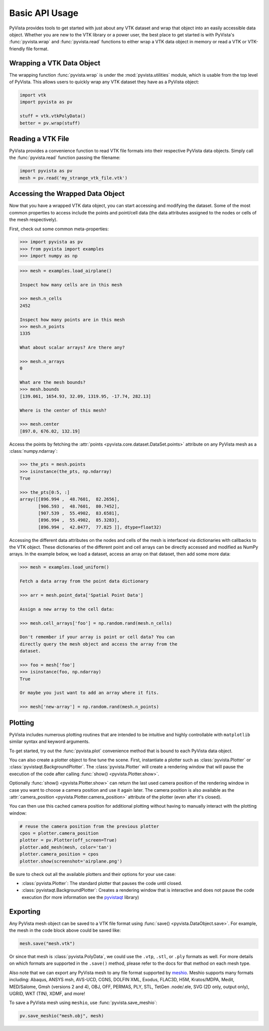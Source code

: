Basic API Usage
===============

PyVista provides tools to get started with just about any VTK dataset
and wrap that object into an easily accessible data object.
Whether you are new to the VTK library or a power user, the best place to
get started is with PyVista's :func:`pyvista.wrap` and :func:`pyvista.read`
functions to either wrap a VTK data object in memory or read a VTK or
VTK-friendly file format.


Wrapping a VTK Data Object
~~~~~~~~~~~~~~~~~~~~~~~~~~

The wrapping function :func:`pyvista.wrap` is under the
:mod:`pyvista.utilities` module, which is usable from the top level of
PyVista. This allows users to quickly wrap any VTK dataset they have
as a PyVista object:

.. code:: python

    import vtk
    import pyvista as pv

    stuff = vtk.vtkPolyData()
    better = pv.wrap(stuff)


Reading a VTK File
~~~~~~~~~~~~~~~~~~

PyVista provides a convenience function to read VTK file formats into their
respective PyVista data objects. Simply call the :func:`pyvista.read` function
passing the filename:

.. code-block:: python

    import pyvista as pv
    mesh = pv.read('my_strange_vtk_file.vtk')


Accessing the Wrapped Data Object
~~~~~~~~~~~~~~~~~~~~~~~~~~~~~~~~~

Now that you have a wrapped VTK data object, you can start accessing
and modifying the dataset. Some of the most common properties to
access include the points and point/cell data (the data attributes
assigned to the nodes or cells of the mesh respectively).

First, check out some common meta-properties:

.. code:: python

    >>> import pyvista as pv
    >>> from pyvista import examples
    >>> import numpy as np

.. code:: python

    >>> mesh = examples.load_airplane()

    Inspect how many cells are in this mesh

    >>> mesh.n_cells
    2452

    Inspect how many points are in this mesh
    >>> mesh.n_points
    1335

    What about scalar arrays? Are there any?

    >>> mesh.n_arrays
    0

    What are the mesh bounds?
    >>> mesh.bounds
    [139.061, 1654.93, 32.09, 1319.95, -17.74, 282.13]

    Where is the center of this mesh?

    >>> mesh.center
    [897.0, 676.02, 132.19]


Access the points by fetching the :attr:`points
<pyvista.core.dataset.DataSet.points>` attribute on any PyVista mesh
as a :class:`numpy.ndarray`:

.. code:: python

    >>> the_pts = mesh.points
    >>> isinstance(the_pts, np.ndarray)
    True

    >>> the_pts[0:5, :]
    array([[896.994 ,  48.7601,  82.2656],
           [906.593 ,  48.7601,  80.7452],
           [907.539 ,  55.4902,  83.6581],
           [896.994 ,  55.4902,  85.3283],
           [896.994 ,  42.8477,  77.825 ]], dtype=float32)


Accessing the different data attributes on the nodes and cells of the mesh
is interfaced via dictionaries with callbacks to the VTK object.
These dictionaries of the different point and cell arrays can be directly
accessed and modified as NumPy arrays. In the example below, we load a dataset,
access an array on that dataset, then add some more data:

.. code-block:: python

    >>> mesh = examples.load_uniform()

    Fetch a data array from the point data dictionary

    >>> arr = mesh.point_data['Spatial Point Data']

    Assign a new array to the cell data:

    >>> mesh.cell_arrays['foo'] = np.random.rand(mesh.n_cells)

    Don't remember if your array is point or cell data? You can
    directly query the mesh object and access the array from the
    dataset.

    >>> foo = mesh['foo']
    >>> isinstance(foo, np.ndarray)
    True

    Or maybe you just want to add an array where it fits.

    >>> mesh['new-array'] = np.random.rand(mesh.n_points)


Plotting
~~~~~~~~

PyVista includes numerous plotting routines that are intended to be intuitive
and highly controllable with ``matplotlib`` similar syntax and keyword
arguments.

To get started, try out the :func:`pyvista.plot` convenience method
that is bound to each PyVista data object.

.. jupyter-execute::
   :hide-code:

   # must have this here as our global backend may not be static
   import pyvista
   pyvista.set_plot_theme('document')
   pyvista.set_jupyter_backend('pythreejs')
   pyvista.global_theme.window_size = [600, 400]
   pyvista.global_theme.axes.show = False
   pyvista.global_theme.smooth_shading = True
   pyvista.global_theme.anti_aliasing = 'fxaa'
   pyvista.global_theme.show_scalar_bar = False


.. jupyter-execute::

    import pyvista as pv
    from pyvista import examples

    mesh = examples.load_airplane()
    mesh.plot()


You can also create a plotter object to fine tune the scene. First,
instantiate a plotter such as :class:`pyvista.Plotter` or
:class:`pyvistaqt.BackgroundPlotter`.  The :class:`pyvista.Plotter`
will create a rendering window that will pause the execution of the
code after calling :func:`show() <pyvista.Plotter.show>`.

.. jupyter-execute::

    mesh = examples.load_airplane()

    plotter = pv.Plotter()    # instantiate the plotter
    plotter.add_mesh(mesh)    # add a mesh to the scene
    plotter.camera.zoom(2)    # Note how we can now access underlying attributes
    plotter.show()            # show the rendering window


Optionally :func:`show() <pyvista.Plotter.show>` can return
the last used camera position of the rendering window in case you want
to choose a camera position and use it again later. The camera
position is also available as the :attr:`camera_position
<pyvista.Plotter.camera_position>` attribute of the plotter (even
after it's closed).

You can then use this cached camera position for additional plotting
without having to manually interact with the plotting window:

.. code:: python

    # reuse the camera position from the previous plotter
    cpos = plotter.camera_position
    plotter = pv.Plotter(off_screen=True)
    plotter.add_mesh(mesh, color='tan')
    plotter.camera_position = cpos
    plotter.show(screenshot='airplane.png')


Be sure to check out all the available plotters and their options for
your use case:

* :class:`pyvista.Plotter`: The standard plotter that pauses the code
  until closed.
* :class:`pyvistaqt.BackgroundPlotter`: Creates a rendering window that
  is interactive and does not pause the code execution (for more
  information see the `pyvistaqt`_ library)

.. _pyvistaqt: https://qtdocs.pyvista.org/



Exporting
~~~~~~~~~

Any PyVista mesh object can be saved to a VTK file format using
:func:`save() <pyvista.DataObject.save>`. For example, the mesh in the
code block above could be saved like:

.. code:: python

    mesh.save("mesh.vtk")

Or since that mesh is :class:`pyvista.PolyData`, we could use the ``.vtp``,
``.stl``, or ``.ply`` formats as well.
For more details on which formats are supported in the ``.save()`` method,
please refer to the docs for that method on each mesh type.

Also note that we can export any PyVista mesh to any file format supported by
`meshio <https://github.com/nschloe/meshio>`_. Meshio supports many formats
including: Abaqus, ANSYS msh, AVS-UCD, CGNS, DOLFIN XML, Exodus, FLAC3D, H5M,
Kratos/MDPA, Medit, MED/Salome, Gmsh (versions 2 and 4), OBJ, OFF, PERMAS,
PLY, STL, TetGen .node/.ele, SVG (2D only, output only), UGRID, WKT (TIN),
XDMF, and more!

To save a PyVista mesh using ``meshio``, use :func:`pyvista.save_meshio`:

.. code-block:: python

    pv.save_meshio("mesh.obj", mesh)
